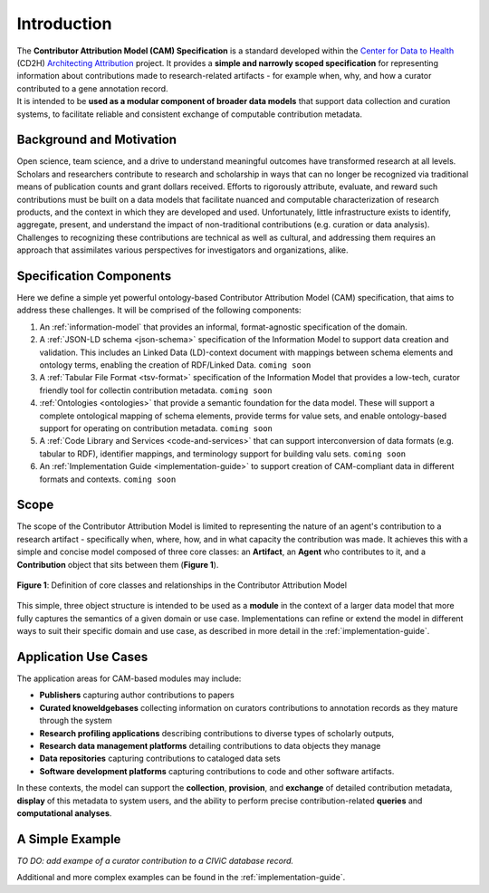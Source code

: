 Introduction
!!!!!!!!!!!!

| The **Contributor Attribution Model (CAM) Specification** is a standard developed within the `Center for Data to Health <https://github.com/data2health>`_ (CD2H) `Architecting Attribution <https://github.com/data2health/architecting_attribution>`_ project. It provides a **simple and narrowly scoped specification** for representing information about contributions made to research-related artifacts - for example when, why, and how a curator contributed to a gene annotation record. 
| It is intended to be **used as a modular component of broader data models** that support data collection and curation systems, to facilitate reliable and consistent exchange of computable contribution metadata. 

Background and Motivation
@@@@@@@@@@@@@@@@@@@@@@@@@
Open science, team science, and a drive to understand meaningful outcomes have transformed research at all levels. Scholars and researchers contribute to research and scholarship in ways that can no longer be recognized via traditional means of publication counts and grant dollars received. Efforts to rigorously attribute, evaluate, and reward such contributions must be built on a data models that facilitate nuanced and computable characterization of research products, and the context in which they are developed and used. Unfortunately, little infrastructure exists to identify, aggregate, present, and understand the impact of non-traditional contributions (e.g. curation or data analysis). Challenges to recognizing these contributions are technical as well as cultural, and addressing them requires an approach that assimilates various perspectives for investigators and organizations, alike.


Specification Components
@@@@@@@@@@@@@@@@@@@@
Here we define a simple yet powerful ontology-based Contributor Attribution Model (CAM) specification, that aims to address these challenges. It will be comprised of the following components:


1. An :ref:`information-model` that provides an informal, format-agnostic specification of the domain.
2. A :ref:`JSON-LD schema <json-schema>` specification of the Information Model to support data creation and validation. This includes an Linked Data (LD)-context document with mappings between schema elements and ontology terms, enabling the creation of RDF/Linked Data. ``coming soon``
3. A :ref:`Tabular File Format <tsv-format>` specification of the Information Model that provides a low-tech, curator friendly tool for collectin contribution metadata. ``coming soon``
4.  :ref:`Ontologies <ontologies>` that provide a semantic foundation for the data model. These will support a complete ontological mapping of schema elements, provide terms for value sets, and enable ontology-based support for operating on contribution metadata. ``coming soon``
5. A :ref:`Code Library and Services <code-and-services>` that can support interconversion of data formats (e.g. tabular to RDF), identifier mappings, and terminology support for building valu sets. ``coming soon``
6. An :ref:`Implementation Guide <implementation-guide>` to support creation of CAM-compliant data in different formats and contexts. ``coming soon``


Scope
@@@@@

The scope of the Contributor Attribution Model is limited to representing the nature of an agent's contribution to a research artifact - specifically when, where, how, and in what capacity the contribution was made. It achieves this with a simple and concise model composed of three core classes: an **Artifact**, an **Agent** who contributes to it, and a **Contribution** object that sits between them (**Figure 1**). 

.. figure:: images/introduction_model.png
   :align: center

   **Figure 1**: Definition of core classes and relationships in the Contributor Attribution Model

This simple, three object structure is intended to be used as a **module** in the context of a larger data model that more fully captures the semantics of a given domain or use case.  Implementations can refine or extend the model in different ways to suit their specific domain and use case, as described in more detail in the :ref:`implementation-guide`. 

Application Use Cases
@@@@@@@@@@@@@@@@@@@@@
The application areas for CAM-based modules may include:

* **Publishers** capturing author contributions to papers
* **Curated knoweldgebases** collecting information on curators contributions to annotation records as they mature through the system
* **Research profiling applications** describing contributions to diverse types of scholarly outputs,
* **Research data management platforms** detailing contributions to data objects they manage
* **Data repositories** capturing contributions to cataloged data sets
* **Software development platforms** capturing contributions to code and other software artifacts. 

In these contexts, the model can support the **collection**, **provision**, and **exchange** of detailed contribution metadata, **display** of this metadata to system users, and the ability to perform precise contribution-related **queries** and **computational analyses**.


A Simple Example
@@@@@@@@@@@@@@

*TO DO: add exampe of a curator contribution to a CIViC database record.*


Additional and more complex examples can be found in the :ref:`implementation-guide`.
